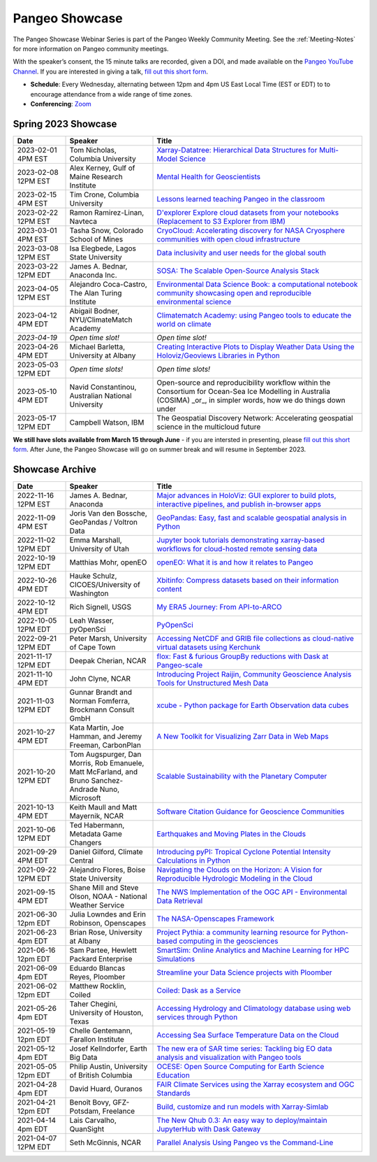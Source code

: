 .. _pangeo-showcase:

Pangeo Showcase
===============

The Pangeo Showcase Webinar Series is part of the Pangeo Weekly Community Meeting. 
See the :ref:`Meeting-Notes` for more information on Pangeo community meetings. 

With the speaker’s consent, the 15 minute talks are recorded, given a DOI, and made 
available on the `Pangeo YouTube Channel <https://youtube.com/playlist?list=PLuQQBBQFfpgq0OvjKbjcYgTDzDxTqtwua>`_. If you are interested in giving a talk,
`fill out this short form <https://forms.gle/QwxKusVvrvDakSNs8>`_.

* **Schedule**: Every Wednesday, alternating between 12pm and 4pm US East Local Time (EST or EDT) to 
  to encourage attendance from a wide range of time zones.

* **Conferencing**:   `Zoom <https://columbiauniversity.zoom.us/j/94877958106?pwd=UkE0UHF1U0x3VTVUNEJTam9mTXVHZz09>`_

Spring 2023 Showcase
------------------------------------------------------

.. list-table::
   :widths: 15 25 60
   :header-rows: 1
   :align: left

   * - Date
     - Speaker
     - Title
   * - 2023-02-01 4PM EST
     - Tom Nicholas, Columbia University 
     - `Xarray-Datatree: Hierarchical Data Structures for Multi-Model Science <https://discourse.pangeo.io/t/wednesday-february-1st-xarray-datatree-hierarchical-data-structures-for-multi-model-science/3207>`_ |Nicholas DOI Badge|
   * - 2023-02-08 12PM EST
     - Alex Kerney, Gulf of Maine Research Institute
     - `Mental Health for Geoscientists <https://discourse.pangeo.io/t/wednesday-february-8th-mental-health-in-the-geosciences/3211>`_ |Kerney DOI Badge|
   * - 2023-02-15 4PM EST
     - Tim Crone, Columbia University
     - `Lessons learned teaching Pangeo in the classroom <https://discourse.pangeo.io/t/wednesday-february-15th-lessons-learned-teaching-pangeo-in-the-classroom/3208>`_ |Crone DOI Badge|
   * - 2023-02-22 12PM EST
     - Ramon Ramirez-Linan, Navteca
     - `D'explorer Explore cloud datasets from your notebooks (Replacement to S3 Explorer from IBM) <https://discourse.pangeo.io/t/wednesday-february-22nd-2023-d-explorer-explore-cloud-datasets-from-your-notebooks/3210>`_ |Ramirez DOI Badge|
   * - 2023-03-01 4PM EST
     - Tasha Snow, Colorado School of Mines
     - `CryoCloud: Accelerating discovery for NASA Cryosphere communities with open cloud infrastructure <https://discourse.pangeo.io/t/match-1st-showcase-announcement/3209>`_
   * - 2023-03-08 12PM EST
     - Isa Elegbede, Lagos State University
     - `Data inclusivity and user needs for the global south <https://discourse.pangeo.io/t/wednesday-march-8th-2023-data-inclusivity-and-user-needs-for-the-global-south/3222>`_
   * - 2023-03-22 12PM EDT
     - James A. Bednar, Anaconda Inc. 
     - `SOSA: The Scalable Open-Source Analysis Stack <https://discourse.pangeo.io/t/wednesday-march-22nd-sosa-the-scalable-open-source-analysis-stack/3252>`_
   * - 2023-04-05 12PM EST
     - Alejandro Coca-Castro, The Alan Turing Institute
     - `Environmental Data Science Book: a computational notebook community showcasing open and reproducible environmental science <https://discourse.pangeo.io/t/wednesday-april-5th-environmental-data-science-book-a-computational-notebook-community-showcasing-open-and-reproducible-environmental-science/3319>`_
   * - 2023-04-12 4PM EDT
     - Abigail Bodner, NYU/ClimateMatch Academy
     - `Climatematch Academy: using Pangeo tools to educate the world on climate <https://discourse.pangeo.io/t/wednesday-april-12th-climatematch-academy-from-data-to-action/3298>`_ 
   * - *2023-04-19*
     - *Open time slot!*
     - *Open time slot!*
   * - 2023-04-26 4PM EDT
     - Michael Barletta, University at Albany
     - `Creating Interactive Plots to Display Weather Data Using the Holoviz/Geoviews Libraries in Python <https://discourse.pangeo.io/t/wednesday-april-26th-creating-interactive-plots-to-display-weather-data-using-the-holoviz-geoviews-libraries-in-python/3320>`_ 
   * - 2023-05-03 12PM EDT
     - *Open time slots!*
     - *Open time slots!*
   * - 2023-05-10 4PM EDT
     - Navid Constantinou, Australian National University
     - Open-source and reproducibility workflow within the Consortium for Ocean-Sea Ice Modelling in Australia (COSIMA) _or_, in simpler words, how we do things down under
   * - 2023-05-17 12PM EDT
     - Campbell Watson, IBM
     - The Geospatial Discovery Network: Accelerating geospatial science in the multicloud future
   

**We still have slots available from March 15 through June** - if you are intersted in presenting, please `fill out this short form <https://forms.gle/QwxKusVvrvDakSNs8>`_.
After June, the Pangeo Showcase will go on summer break and will resume in September 2023. 


Showcase Archive
-----------------------------------

.. list-table::
   :widths: 15 25 60
   :header-rows: 1
   :align: left

   * - Date
     - Speaker
     - Title
   * - 2022-11-16 12PM EST
     - James A. Bednar, Anaconda
     - `Major advances in HoloViz: GUI explorer to build plots, interactive pipelines, and publish in-browser apps <https://discourse.pangeo.io/t/wednesday-november-16th-2022-major-advances-in-holoviz-for-pangeo-gui-explorer-to-build-plots-easy-interactive-pipelines-and-publishing-in-browser-apps/2876>`_ |Bednar DOI Badge|
   * - 2022-11-09 4PM EST
     - Joris Van den Bossche, GeoPandas / Voltron Data
     - `GeoPandas: Easy, fast and scalable geospatial analysis in Python <https://discourse.pangeo.io/t/wednesday-november-9th-2022-geopandas-easy-fast-and-scalable-geospatial-analysis-in-python/2895>`_ |Bossche DOI Badge|
   * - 2022-11-02 12PM EDT
     - Emma Marshall, University of Utah
     - `Jupyter book tutorials demonstrating xarray-based workflows for cloud-hosted remote sensing data <https://discourse.pangeo.io/t/wednesday-november-2nd-2022-jupyter-book-tutorials-demonstrating-xarray-based-workflows-for-cloud-hosted-remote-sensing-data/2834>`_ |Marshall DOI Badge|
   * - 2022-10-19 12PM EDT
     - Matthias Mohr, openEO
     - `openEO: What it is and how it relates to Pangeo <https://discourse.pangeo.io/t/wednesday-october-19th-2022-openeo-what-it-is-and-how-it-relates-to-pangeo/2826>`_ |Jacob DOI Badge|      
   * - 2022-10-26 4PM EDT
     - Hauke Schulz, CICOES/University of Washington
     - `Xbitinfo: Compress datasets based on their information content <https://discourse.pangeo.io/t/wednesday-october-26th-2022-xbitinfo-compress-datasets-based-on-their-information/2830>`_ |Hauke DOI Badge|      
   * - 2022-10-12 4PM EDT
     - Rich Signell, USGS
     - `My ERA5 Journey: From API-to-ARCO <https://discourse.pangeo.io/t/wednesday-october-12th-2022-my-era5-journey-from-api-to-arco/2814>`_ |Signell DOI Badge|      
   * - 2022-10-05 12PM EDT
     - Leah Wasser, pyOpenSci
     - `PyOpenSci <https://discourse.pangeo.io/t/wednesday-october-5th-2022-pyopensci-a-diverse-community-that-supports-open-tools-that-drive-open-science/2783>`_ |Wasser DOI Badge|
   * - 2022-09-21 12PM EDT
     - Peter Marsh, University of Cape Town 
     - `Accessing NetCDF and GRIB file collections as cloud-native virtual datasets using Kerchunk <https://discourse.pangeo.io/t/september-21th-2022-accessing-netcdf-and-grib-file-collections-as-cloud-native-virtual-datasets-using-kerchunk/2749>`_ |Marsh DOI Badge|
   * - 2021-11-17 12PM EDT
     - Deepak Cherian, NCAR
     - `flox: Fast & furious GroupBy reductions with Dask at Pangeo-scale <https://discourse.pangeo.io/t/november-17-2021-flox-fast-furious-groupby-reductions-with-dask-at-pangeo-scale/2016>`_ |Cherian DOI Badge|
   * - 2021-11-10 4PM EDT
     - John Clyne, NCAR
     - `Introducing Project Raijin, Community Geoscience Analysis Tools for Unstructured Mesh Data <https://discourse.pangeo.io/t/november-10-2021-introducing-project-raijin-community-geoscience-analysis-tools-for-unstructured-mesh-data/1923>`_ |Clyne DOI Badge|
   * - 2021-11-03 12PM EDT
     - Gunnar Brandt and  Norman Fomferra, Brockmann Consult GmbH
     - `xcube - Python package for Earth Observation data cubes <https://discourse.pangeo.io/t/november-3-2021-xcube-python-package-for-earth-observation-data-cubes/1903>`_ |Brandt DOI Badge|
   * - 2021-10-27 4PM EDT
     - Kata Martin, Joe Hamman, and Jeremy Freeman, CarbonPlan
     - `A New Toolkit for Visualizing Zarr Data in Web Maps <https://discourse.pangeo.io/t/october-27-2021-a-new-toolkit-for-visualizing-zarr-data-in-web-maps/1891>`_ |Martin DOI Badge|
   * - 2021-10-20 12PM EDT
     - Tom Augspurger, Dan Morris, Rob Emanuele, Matt McFarland, and Bruno Sanchez-Andrade Nuno, Microsoft
     - `Scalable Sustainability with the Planetary Computer <https://discourse.pangeo.io/t/october-20-2021-scalable-sustainability-with-the-planetary-computer/1874>`_ |Augspurger DOI Badge|
   * - 2021-10-13 4PM EDT
     - Keith Maull and Matt Mayernik, NCAR
     - `Software Citation Guidance for Geoscience Communities <https://discourse.pangeo.io/t/october-13-2021-software-citation-guidance-for-geoscience-communities/1873>`_ |Maull DOI Badge|
   * - 2021-10-06 12PM EDT
     - Ted Habermann, Metadata Game Changers
     - `Earthquakes and Moving Plates in the Clouds <https://discourse.pangeo.io/t/october-6-2021-earthquakes-and-moving-plates-in-the-cloud/1836>`_ |Habermann DOI Badge| 
   * - 2021-09-29 4PM EDT
     - Daniel Gilford, Climate Central
     - `Introducing pyPI: Tropical Cyclone Potential Intensity Calculations in Python <https://discourse.pangeo.io/t/september-29-2021-introducing-pypi-tropical-cyclone-potential-intensity-calculations-in-python/1822>`_ |Gilford DOI Badge|
   * - 2021-09-22 12PM EDT
     - Alejandro Flores, Boise State University
     - `Navigating the Clouds on the Horizon: A Vision for Reproducible Hydrologic Modeling in the Cloud <https://discourse.pangeo.io/t/september-22-2021-navigating-the-clouds-on-the-horizon-a-vision-for-reproducible-hydrologic-modeling-in-the-cloud/1809>`_ |Flores DOI Badge|   
   * - 2021-09-15 4PM EDT
     - Shane Mill and Steve Olson, NOAA - National Weather Service
     - `The NWS Implementation of the OGC API - Environmental Data Retrieval <https://discourse.pangeo.io/t/september-15-2021-the-nws-implementation-of-the-ogc-api-environmental-data-retrieval/1808>`_ |Mill DOI Badge|   
   * - 2021-06-30 12pm EDT
     - Julia Lowndes and Erin Robinson, Openscapes
     -  `The NASA-Openscapes Framework <https://discourse.pangeo.io/t/june-30-2021-the-nasa-openscapes-framework/1631>`_ |Lowndes DOI Badge|
   * - 2021-06-23 4pm EDT
     - Brian Rose, University at Albany
     - `Project Pythia: a community learning resource for Python-based computing in the geosciences <https://discourse.pangeo.io/t/june-23-2021-project-pythia-a-community-learning-resource-for-python-based-computing-in-the-geosciences/1601>`_ |Rose DOI Badge|
   * - 2021-06-16 12pm EDT
     - Sam Partee, Hewlett Packard Enterprise
     - `SmartSim: Online Analytics and Machine Learning for HPC Simulations <https://discourse.pangeo.io/t/june-16-2021-smartsim-online-analytics-and-machine-learning-for-hpc-simulations/1583>`_ |Partee DOI Badge|
   * - 2021-06-09 4pm EDT
     - Eduardo Blancas Reyes, Ploomber
     - `Streamline your Data Science projects with Ploomber <https://discourse.pangeo.io/t/june-9-2021-streamline-data-science-projects-with-ploomber/1546>`_ |Blancas Reyes DOI Badge|
   * - 2021-06-02 12pm EDT
     - Matthew Rocklin, Coiled
     - `Coiled: Dask as a Service <https://discourse.pangeo.io/t/june-2-2021-coiled-dask-as-a-service/1557>`_ |Rocklin DOI Badge|
   * - 2021-05-26 4pm EDT 
     - Taher Chegini, University of Houston, Texas
     - `Accessing Hydrology and Climatology database using web services through Python <https://discourse.pangeo.io/t/may-26-2021-accessing-hydrology-and-climatology-database-using-web-services-through-python/1521>`_ |Chegini DOI Badge| 
   * - 2021-05-19 12pm EDT
     - Chelle Gentemann, Farallon Institute
     - `Accessing Sea Surface Temperature Data on the Cloud <https://discourse.pangeo.io/t/may-19-2021-accessing-sea-surface-temperature-data-on-the-cloud/1503>`_ |Gentemann DOI Badge| 
   * - 2021-05-12 4pm EDT
     - Josef Kellndorfer, Earth Big Data 
     - `The new era of SAR time series: Tackling big EO data analysis and visualization with Pangeo tools <https://discourse.pangeo.io/t/may-12-2021-the-new-era-of-sar-time-series-tackling-big-eo-data-analysis-and-visualization-with-pangeo-tools/1475>`_ |Kellndorfer DOI Badge| 
   * - 2021-05-05 12pm EDT
     - Philip Austin, University of British Columbia
     - `OCESE: Open Source Computing for Earth Science Education <https://discourse.pangeo.io/t/may-5-2021-ocese-open-source-computing-for-earth-science-education/1443>`_ |Austin DOI Badge|
   * - 2021-04-28 4pm EDT
     - David Huard, Ouranos
     - `FAIR Climate Services using the Xarray ecosystem and OGC Standards <https://discourse.pangeo.io/t/april-28-2021-fair-climate-services-using-the-xarray-ecosystem-and-ogc-standards/1431>`_ |Huard DOI Badge|
   * - 2021-04-21 12pm EDT
     - Benoît Bovy, GFZ-Potsdam, Freelance
     - `Build, customize and run models with Xarray-Simlab <https://discourse.pangeo.io/t/april-21-2021-build-customize-and-run-models-with-xarray-simlab/1417>`_ |Bovy DOI Badge|
   * - 2021-04-14 4pm EDT
     - Lais Carvalho, QuanSight
     - `The New Qhub 0.3: An easy way to deploy/maintain JupyterHub with Dask Gateway <https://discourse.pangeo.io/t/april-14-2021-the-new-qhub-0-3-an-easy-way-to-deploy-maintain-jupyterhub-with-dask-gateway/1399>`_ |Carvalho DOI Badge|
   * - 2021-04-07 12PM EDT
     - Seth McGinnis, NCAR
     - `Parallel Analysis Using Pangeo vs the Command-Line <https://discourse.pangeo.io/t/april-7-2021-parallel-analysis-using-pangeo-vs-the-command-line/1373>`_ |McGinnis DOI Badge|



.. |Augspurger DOI Badge| image:: https://zenodo.org/badge/DOI/10.5281/zenodo.5596894.svg
   :target: https://doi.org/10.5281/zenodo.5596894

.. |Austin DOI Badge| image:: https://zenodo.org/badge/DOI/10.5281/zenodo.4739726.svg
   :target: https://doi.org/10.5281/zenodo.4739726
   
.. |Bednar DOI Badge| image:: https://zenodo.org/badge/DOI/10.5281/zenodo.7342703.svg
   :target: https://doi.org/10.5281/zenodo.7342703

.. |Blancas Reyes DOI Badge| image:: https://zenodo.org/badge/DOI/10.5281/zenodo.4939972.svg
   :target: https://doi.org/10.5281/zenodo.4939972

.. |Bossche DOI Badge| image:: https://zenodo.org/badge/DOI/10.5281/zenodo.7320003.svg
   :target: https://doi.org/10.5281/zenodo.7320003

.. |Bovy DOI Badge| image:: https://zenodo.org/badge/DOI/10.5281/zenodo.4712336.svg 
   :target: https://doi.org/10.5281/zenodo.4712336

.. |Brandt DOI Badge| image:: https://zenodo.org/badge/DOI/10.5281/zenodo.5675969.svg
   :target: https://doi.org/10.5281/zenodo.5675969

.. |Carvalho DOI Badge| image:: https://zenodo.org/badge/DOI/10.5281/zenodo.4697095.svg
   :target: https://doi.org/10.5281/zenodo.4697095       

.. |Chegini DOI Badge| image:: https://zenodo.org/badge/DOI/10.5281/zenodo.4837330.svg
   :target: https://doi.org/10.5281/zenodo.4837330

.. |Cherian DOI Badge| image:: https://zenodo.org/badge/DOI/10.5281/zenodo.5772165.svg
   :target: https://doi.org/10.5281/zenodo.5772165

.. |Clyne DOI Badge| image:: https://zenodo.org/badge/DOI/10.5281/zenodo.5700525.svg
   :target: https://doi.org/10.5281/zenodo.5700525

.. |Crone DOI Badge| image:: https://zenodo.org/badge/DOI/10.5281/zenodo.7680128.svg
   :target: https://doi.org/10.5281/zenodo.7680128

.. |Flores DOI Badge| image:: https://zenodo.org/badge/DOI/10.5281/zenodo.5535595.svg
   :target: https://doi.org/10.5281/zenodo.5535595

.. |Gentemann DOI Badge| image:: https://zenodo.org/badge/DOI/10.5281/zenodo.4783039.svg
   :target: https://doi.org/10.5281/zenodo.4783039

.. |Gilford DOI Badge| image:: https://zenodo.org/badge/DOI/10.5281/zenodo.5547337.svg
   :target: https://doi.org/10.5281/zenodo.5547337
   
.. |Habermann DOI Badge| image:: https://zenodo.org/badge/DOI/10.5281/zenodo.5562672.svg
   :target: https://doi.org/10.5281/zenodo.5562672

.. |Hauke DOI Badge| image:: https://zenodo.org/badge/DOI/10.5281/zenodo.7259092.svg
   :target: https://doi.org/10.5281/zenodo.7259092

.. |Huard DOI Badge| image:: https://zenodo.org/badge/DOI/10.5281/zenodo.4727950.svg
   :target: https://doi.org/10.5281/zenodo.4727950

.. |Jacob DOI Badge| image:: https://zenodo.org/badge/DOI/10.5281/zenodo.7229398.svg
   :target: https://doi.org/10.5281/zenodo.7229397

.. |Kellndorfer DOI Badge| image:: https://zenodo.org/badge/DOI/10.5281/zenodo.4756696.svg
   :target: https://doi.org/10.5281/zenodo.4756696

.. |Kerney DOI Badge| image:: https://zenodo.org/badge/DOI/10.5281/zenodo.7679821.svg
   :target: https://doi.org/10.5281/zenodo.7679821

.. |Lowndes DOI Badge| image:: https://zenodo.org/badge/DOI/10.5281/zenodo.5090115.svg
   :target: https://doi.org/10.5281/zenodo.5090115

.. |Marsh DOI Badge| image:: https://zenodo.org/badge/DOI/10.5281/zenodo.7140825.svg
   :target: https://doi.org/10.5281/zenodo.7140825

.. |Marshall DOI Badge| image:: https://zenodo.org/badge/DOI/10.5281/zenodo.7310114.svg
   :target: https://doi.org/10.5281/zenodo.7310114
   
.. |Martin DOI Badge| image:: https://zenodo.org/badge/DOI/10.5281/zenodo.5638862.svg
   :target: https://doi.org/10.5281/zenodo.5638862
   
.. |Maull DOI Badge| image:: https://zenodo.org/badge/DOI/10.5281/zenodo.5596053.svg
   :target: https://doi.org/10.5281/zenodo.5596053

.. |McGinnis DOI Badge| image:: https://zenodo.org/badge/DOI/10.5281/zenodo.4670458.svg
   :target: https://doi.org/10.5281/zenodo.4670458

.. |Mill DOI Badge| image:: https://zenodo.org/badge/DOI/10.5281/zenodo.5535519.svg
   :target: https://doi.org/10.5281/zenodo.5535519

.. |Nicholas DOI Badge| image:: https://zenodo.org/badge/DOI/10.5281/zenodo.7679730.svg
   :target: https://doi.org/10.5281/zenodo.7679729
  
.. |Partee DOI Badge| image:: https://zenodo.org/badge/DOI/10.5281/zenodo.4986182.svg
   :target: https://doi.org/10.5281/zenodo.4986182   

.. |Ramirez DOI Badge| image:: https://zenodo.org/badge/DOI/10.5281/zenodo.7680210.svg
   :target: https://doi.org/10.5281/zenodo.7680210

.. |Rocklin DOI Badge| image:: https://zenodo.org/badge/DOI/10.5281/zenodo.4964489.svg
   :target: https://doi.org/10.5281/zenodo.4964489

.. |Rose DOI Badge| image:: https://zenodo.org/badge/DOI/10.5281/zenodo.5037185.svg
   :target: https://doi.org/10.5281/zenodo.5037185

.. |Signell DOI Badge| image:: https://zenodo.org/badge/DOI/10.5281/zenodo.7226344.svg
   :target: https://doi.org/10.5281/zenodo.7226344

.. |Wasser DOI Badge| image:: https://zenodo.org/badge/DOI/10.5281/zenodo.7158586.svg
   :target: https://doi.org/10.5281/zenodo.7158585
